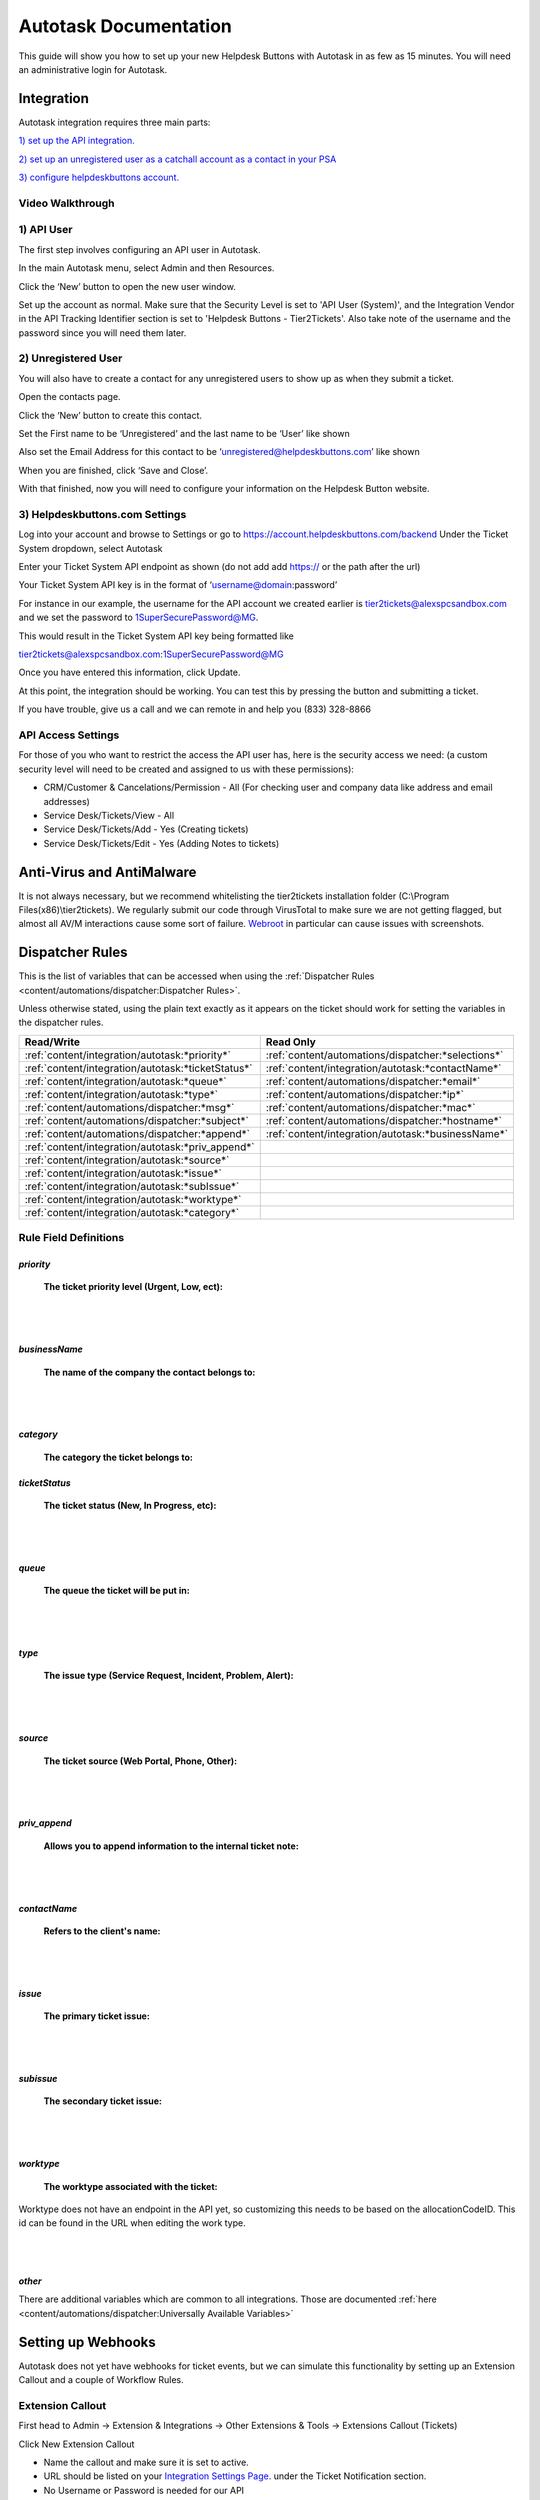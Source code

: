 Autotask Documentation
=========================

This guide will show you how to set up your new Helpdesk Buttons with Autotask in as few as 15 minutes. 
You will need an administrative login for Autotask. 

Integration
--------------------------

Autotask integration requires three main parts:

`1) set up the API integration. <https://docs.tier2tickets.com/content/integration/autotask/#api-user>`_ 

`2) set up an unregistered user as a catchall account as a contact in your PSA <https://docs.tier2tickets.com/content/integration/autotask/#unregistered-user>`_

`3) configure helpdeskbuttons account. <https://docs.tier2tickets.com/content/integration/autotask/#helpdeskbuttons-com-settings>`_

Video Walkthrough
^^^^^^^^^^^^^^^^^^^^^^^^^^^^^^^^^^

.. raw:: html

    <div style="position: relative; padding-bottom: 5%; height: 0; overflow: hidden; max-width: 100%; height: auto;">
        <iframe width="560" height="315" src="https://www.youtube.com/embed/096i4ZVAThQ" frameborder="0" allow="accelerometer; autoplay; encrypted-media; gyroscope; picture-in-picture" allowfullscreen></iframe>
    </div>

1) API User
^^^^^^^^^^^^^^^^^^^^^^^^^^^^^^^^^^
The first step involves configuring an API user in Autotask. 

In the main Autotask menu, select Admin and then Resources. 

.. image:: images/at-image-9.png

Click the ‘New’ button to open the new user window.

Set up the account as normal. Make sure that the Security Level is set to 'API User (System)', and the 
Integration Vendor in the API Tracking Identifier section is set to 'Helpdesk Buttons - Tier2Tickets'. 
Also take note of the username and the password since you will need them later.

.. image:: images/at-image-05.png

2) Unregistered User
^^^^^^^^^^^^^^^^^^^^^^^^^^^^^^^^^^

You will also have to create a contact for any unregistered users to show up as when they submit a ticket.

Open the contacts page. 

.. image:: images/at-image-14.png

Click the ‘New’ button to create this contact.

Set the First name to be ‘Unregistered’ and the last name to be ‘User’ like shown 


Also set the Email Address for this contact to be ‘unregistered@helpdeskbuttons.com’ like shown 

.. image:: images/at-image-10.png

When you are finished, click ‘Save and Close’.

With that finished, now you will need to configure your information on the Helpdesk Button website. 

3) Helpdeskbuttons.com Settings
^^^^^^^^^^^^^^^^^^^^^^^^^^^^^^^^^^

Log into your account and browse to Settings or go to https://account.helpdeskbuttons.com/backend
Under the Ticket System dropdown, select Autotask 

.. image:: images/at-image-13.png

Enter your Ticket System API endpoint as shown (do not add add https:// or the path after the url) 

Your Ticket System API key is in the format of ‘username@domain:password’ 

For instance in our example, the username for the API account we created earlier is tier2tickets@alexspcsandbox.com 
and we set the password to 1SuperSecurePassword@MG. 

This would result in the Ticket System API key being formatted like 

tier2tickets@alexspcsandbox.com:1SuperSecurePassword@MG

Once you have entered this information, click Update. 

At this point, the integration should be working. You can test this by pressing the button and submitting a ticket.

If you have trouble, give us a call and we can remote in and help you (833) 328-8866

API Access Settings
^^^^^^^^^^^^^^^^^^^^^^^^^^^^^^^^^^

For those of you who want to restrict the access the API user has, here is the security access we need: 
(a custom security level will need to be created and assigned to us with these permissions):

- CRM/Customer & Cancelations/Permission - All (For checking user and company data like address and email addresses)
- Service Desk/Tickets/View 	- All 
- Service Desk/Tickets/Add 	- Yes (Creating tickets)
- Service Desk/Tickets/Edit 	- Yes (Adding Notes to tickets)


Anti-Virus and AntiMalware
-----------------------------
It is not always necessary, but we recommend whitelisting the tier2tickets installation folder 
(C:\\Program Files(x86)\\tier2tickets). We regularly submit our code through VirusTotal to make sure we are not getting 
flagged, but almost all AV/M interactions cause some sort of failure. 
`Webroot <https://docs.tier2tickets.com/content/general/firewall/#webroot>`_ in particular can cause issues with screenshots.  


Dispatcher Rules
-----------------------------------------------

This is the list of variables that can be accessed when using the 
:ref:`Dispatcher Rules <content/automations/dispatcher:Dispatcher Rules>`.

Unless otherwise stated, using the plain text exactly as it appears on the ticket should work for setting the variables in the dispatcher rules. 

+----------------------------------------------------+-----------------------------------------------------+
| Read/Write                                         | Read Only                                           |
+====================================================+=====================================================+
| :ref:`content/integration/autotask:*priority*`     | :ref:`content/automations/dispatcher:*selections*`  |
+----------------------------------------------------+-----------------------------------------------------+
| :ref:`content/integration/autotask:*ticketStatus*` | :ref:`content/integration/autotask:*contactName*`   |
+----------------------------------------------------+-----------------------------------------------------+
| :ref:`content/integration/autotask:*queue*`        | :ref:`content/automations/dispatcher:*email*`       |
+----------------------------------------------------+-----------------------------------------------------+
| :ref:`content/integration/autotask:*type*`         | :ref:`content/automations/dispatcher:*ip*`          |
+----------------------------------------------------+-----------------------------------------------------+
| :ref:`content/automations/dispatcher:*msg*`        | :ref:`content/automations/dispatcher:*mac*`         |
+----------------------------------------------------+-----------------------------------------------------+
| :ref:`content/automations/dispatcher:*subject*`    | :ref:`content/automations/dispatcher:*hostname*`    | 
+----------------------------------------------------+-----------------------------------------------------+
| :ref:`content/automations/dispatcher:*append*`     | :ref:`content/integration/autotask:*businessName*`  | 
+----------------------------------------------------+-----------------------------------------------------+
| :ref:`content/integration/autotask:*priv_append*`  |                                                     | 
+----------------------------------------------------+-----------------------------------------------------+
| :ref:`content/integration/autotask:*source*`       |                                                     | 
+----------------------------------------------------+-----------------------------------------------------+
| :ref:`content/integration/autotask:*issue*`        |                                                     | 
+----------------------------------------------------+-----------------------------------------------------+
| :ref:`content/integration/autotask:*subIssue*`     |                                                     |
+----------------------------------------------------+-----------------------------------------------------+ 
| :ref:`content/integration/autotask:*worktype*`     |                                                     |
+----------------------------------------------------+-----------------------------------------------------+
| :ref:`content/integration/autotask:*category*`     |                                                     |
+----------------------------------------------------+-----------------------------------------------------+


Rule Field Definitions
^^^^^^^^^^^^^^^^^^^^^^^^^^^^^^^^^^^^^^^^^^^^

*priority*
""""""""""

	**The ticket priority level (Urgent, Low, ect):**

.. image:: images/autotask-priority.png
   :target: https://docs.tier2tickets.com/_images/autotask-priority.png

|
|

*businessName*
""""""""""""""""""""""

	**The name of the company the contact belongs to:**

.. image:: images/autotask-business.png

|
|

*category*
""""""""""""""""""""""

	**The category the ticket belongs to:**

.. image:: images/autotask-category.png


*ticketStatus*
""""""""""""""""

	**The ticket status (New, In Progress, etc):**

.. image:: images/autotask-ticketStatus.png
   :target: https://docs.tier2tickets.com/_images/autotask-ticketStatus.png

|
|

*queue*
"""""""

	**The queue the ticket will be put in:**

.. image:: images/autotask-queue.png
   :target: https://docs.tier2tickets.com/_images/autotask-queue.png

|
|

*type*
""""""

	**The issue type (Service Request, Incident, Problem, Alert):**

.. image:: images/autotask-type.png
   :target: https://docs.tier2tickets.com/_images/autotask-type.png

|
|

*source*
""""""""

	**The ticket source (Web Portal, Phone, Other):**

.. image:: images/autotask-source.png
   :target: https://docs.tier2tickets.com/_images/autotask-source.png

|
|

*priv_append*
"""""""""""""

	**Allows you to append information to the internal ticket note:**

.. image:: images/autotask-priv_append.png
   :target: https://docs.tier2tickets.com/_images/autotask-priv_append.png

|
|

*contactName*
"""""""""""""

	**Refers to the client's name:**

.. image:: images/autotask-contactName.png
   :target: https://docs.tier2tickets.com/_images/autotask-contactName.png

|
|

*issue*
"""""""

	**The primary ticket issue:**

.. image:: images/autotask-issue.png
   :target: https://docs.tier2tickets.com/_images/autotask-issue.png

|
|

*subissue*
""""""""""

	**The secondary ticket issue:**

.. image:: images/autotask-subissue.png
   :target: https://docs.tier2tickets.com/_images/autotask-subissue.png

|
|

*worktype*
""""""""""

	**The worktype associated with the ticket:**

.. image:: images/autotask-worktype.png
   :target: https://docs.tier2tickets.com/_images/autotask-worktype.png
   
   
Worktype does not have an endpoint in the API yet, so customizing this needs to be based on the allocationCodeID. This id can be found in the URL when editing the work type. 
   
.. image:: images/autotask-worktype2.png


|
|

*other*
"""""""

There are additional variables which are common to all integrations. Those are documented 
:ref:`here <content/automations/dispatcher:Universally Available Variables>`

Setting up Webhooks
-----------------------------

Autotask does not yet have webhooks for ticket events, but we can simulate this functionality by setting up an Extension Callout and a couple of Workflow Rules.

Extension Callout
^^^^^^^^^^^^^^^^^^^^^^^^^^^^^^^^^^

First head to Admin -> Extension & Integrations -> Other Extensions & Tools -> Extensions Callout (Tickets)

.. image:: images/autotask-callout1.png

.. image:: images/autotask-callout2.png

Click New Extension Callout

.. image:: images/autotask-callout3.png

- Name the callout and make sure it is set to active.
- URL should be listed on your `Integration Settings Page. <https://dev.helpdeskbuttons.com/backend.php>`_ under the Ticket Notification section.
- No Username or Password is needed for our API
- HTTP Transport Method should be POST
- Data Format should be Name Value Pair
 
Workflow Rules
^^^^^^^^^^^^^^^^^^^^^^^^^^^^^^^^^^

Navigate to Admin -> Workflow Rules

.. image:: images/autotask-callout4.png

You will want to create two rules one for Ticket Creation and Update and another for Ticket Notes

New Ticket/Ticket Updated
"""""""""""""""""""""""""""""""""

Here is an example of a workflow that sends when a ticket is created/updated by anyone

.. image:: images/autotask-callout5.png

.. image:: images/autotask-callout6.png


Note added to ticket
"""""""""""""""""""""""""""""""""

Create another workflow rule but for the EVENT select Note Created by anyone 

.. image:: images/autotask-callout7.png

Make sure to set the action to the same callout as the first. 

.. image:: images/autotask-callout6.png




